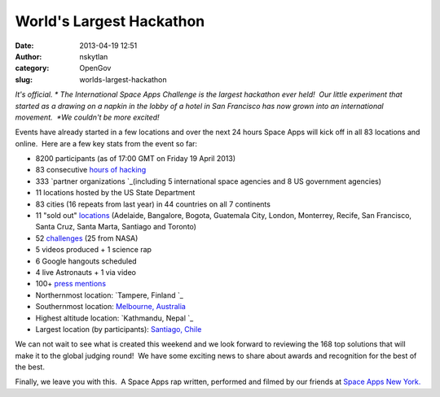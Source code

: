 World's Largest Hackathon
#########################
:date: 2013-04-19 12:51
:author: nskytlan
:category: OpenGov
:slug: worlds-largest-hackathon

.. raw:: html

   <div id="magicdomid1170">

*It's official. * The International Space Apps Challenge is the largest
hackathon ever held!  Our little experiment that started as a drawing on
a napkin in the lobby of a hotel in San Francisco has now grown into an
international movement.  *We couldn't be more excited!*

.. raw:: html

   </div>

.. raw:: html

   <div>

.. raw:: html

   </div>

.. raw:: html

   <div>

Events have already started in a few locations and over the next 24
hours Space Apps will kick off in all 83 locations and online.  Here are
a few key stats from the event so far:

.. raw:: html

   </div>

.. raw:: html

   </p>

-  8200 participants (as of 17:00 GMT on Friday 19 April 2013)
-  83 consecutive \ `hours of hacking`_
-  333 \ `partner organizations `_\ (including 5 international space
   agencies and 8 US government agencies)
-  11 locations hosted by the US State Department
-  83 cities (16 repeats from last year) in 44 countries on all 7
   continents
-  11 "sold out" \ `locations`_ (Adelaide, Bangalore, Bogota, Guatemala
   City, London, Monterrey, Recife, San Francisco, Santa Cruz, Santa
   Marta, Santiago and Toronto)
-  52 \ `challenges`_ (25 from NASA)
-  5 videos produced + 1 science rap
-  6 Google hangouts scheduled
-  4 live Astronauts + 1 via video
-  100+ \ `press mentions`_
-  Northernmost location: \ `Tampere, Finland `_
-  Southernmost location: \ `Melbourne, Australia`_
-  Highest altitude location: \ `Kathmandu, Nepal `_
-  Largest location (by participants): \ `Santiago, Chile`_

.. raw:: html

   <div id="magicdomid1290">

We can not wait to see what is created this weekend and we look forward
to reviewing the 168 top solutions that will make it to the global
judging round!  We have some exciting news to share about awards and
recognition for the best of the best.

.. raw:: html

   </div>

.. raw:: html

   <div id="magicdomid765">

.. raw:: html

   </div>

.. raw:: html

   <div id="magicdomid1292">

Finally, we leave you with this.  A Space Apps rap written, performed
and filmed by our friends at \ `Space Apps New York.`_

.. raw:: html

   </div>

.. raw:: html

   </p>

.. raw:: html

   <div>

.. raw:: html

   </div>

.. _hours of hacking: http://spaceappschallenge.org/about/timeline/
.. _partner organizations : http://spaceappschallenge.org/about/partners/
.. _locations: http://spaceappschallenge.org/locations/
.. _challenges: http://spaceappschallenge.org/challenges/
.. _press mentions: http://spaceappschallenge.org/about/press/
.. _Tampere, Finland : http://spaceappschallenge.org/location/tampere/
.. _Melbourne, Australia: http://spaceappschallenge.org/location/melbourne/
.. _Kathmandu, Nepal : http://spaceappschallenge.org/location/kathmandu/
.. _Santiago, Chile: http://spaceappschallenge.org/location/santiago/
.. _Space Apps New York.: http://www.spaceappsnyc.com/
